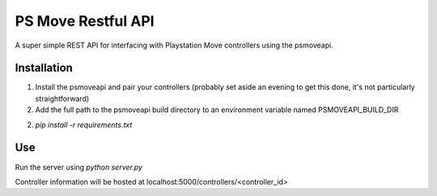 PS Move Restful API
===================

A super simple REST API for interfacing with Playstation Move controllers using the psmoveapi.

Installation
------------

1. Install the psmoveapi and pair your controllers (probably set aside an evening to get this done, it's not particularly straightforward)

2. Add the full path to the psmoveapi build directory to an environment variable named PSMOVEAPI_BUILD_DIR

2. `pip install -r requirements.txt`

Use
---

Run the server using `python server.py`

Controller information will be hosted at localhost:5000/controllers/<controller_id>
